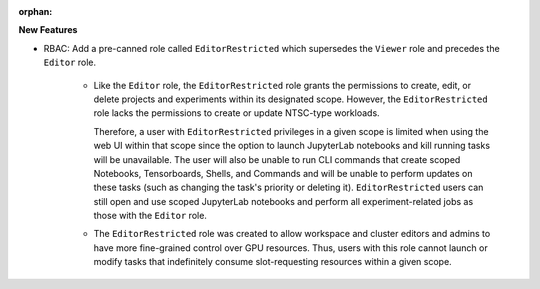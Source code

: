 :orphan:

**New Features**

-  RBAC: Add a pre-canned role called ``EditorRestricted`` which supersedes the ``Viewer`` role
   and precedes the ``Editor`` role.

    -  Like the ``Editor`` role, the ``EditorRestricted`` role grants the permissions to create,
       edit, or delete projects and experiments within its designated scope. However, the
       ``EditorRestricted`` role lacks the permissions to create or update NTSC-type workloads.

       Therefore, a user with ``EditorRestricted`` privileges in a given scope is limited when
       using the web UI within that scope since the option to launch JupyterLab notebooks and kill
       running tasks will be unavailable. The user will also be unable to run CLI commands that
       create scoped Notebooks, Tensorboards, Shells, and Commands and will be unable to perform
       updates on these tasks (such as changing the task's priority or deleting it).
       ``EditorRestricted`` users can still open and use scoped JupyterLab notebooks and
       perform all experiment-related jobs as those with the ``Editor`` role.

    -  The ``EditorRestricted`` role was created to allow workspace and cluster editors and admins
       to have more fine-grained control over GPU resources. Thus, users with this role cannot
       launch or modify tasks that indefinitely consume slot-requesting resources within a given
       scope.
